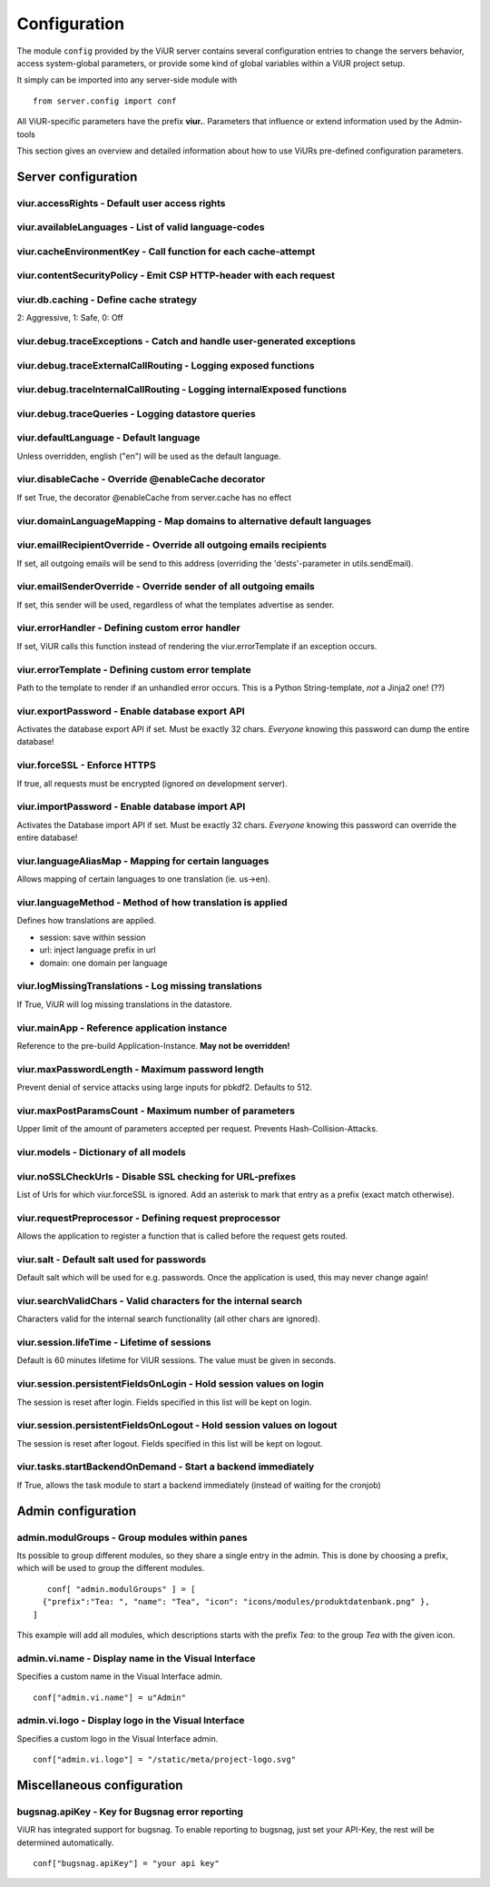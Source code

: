 Configuration
=============

The module ``config`` provided by the ViUR server contains several configuration entries to change the
servers behavior, access system-global parameters, or provide some kind of global variables within a
ViUR project setup.

It simply can be imported into any server-side module with

::

    from server.config import conf

All ViUR-specific parameters have the prefix **viur.**. Parameters that influence or extend information
used by the Admin-tools

This section gives an overview and detailed information about how to use ViURs pre-defined configuration
parameters.

Server configuration
********************

viur.accessRights - Default user access rights
----------------------------------------------

viur.availableLanguages - List of valid language-codes
------------------------------------------------------

viur.cacheEnvironmentKey - Call function for each cache-attempt
---------------------------------------------------------------

.. viur.capabilities -

viur.contentSecurityPolicy - Emit CSP HTTP-header with each request
-------------------------------------------------------------------

viur.db.caching - Define cache strategy
---------------------------------------

2: Aggressive, 1: Safe, 0: Off

viur.debug.traceExceptions - Catch and handle user-generated exceptions
-----------------------------------------------------------------------

viur.debug.traceExternalCallRouting - Logging exposed functions
---------------------------------------------------------------

viur.debug.traceInternalCallRouting - Logging internalExposed functions
-----------------------------------------------------------------------

viur.debug.traceQueries - Logging datastore queries
---------------------------------------------------

viur.defaultLanguage - Default language
---------------------------------------

Unless overridden, english ("en") will be used as the default language.

viur.disableCache - Override @enableCache decorator
---------------------------------------------------

If set True, the decorator @enableCache from server.cache has no effect

viur.domainLanguageMapping - Map domains to alternative default languages
-------------------------------------------------------------------------

viur.emailRecipientOverride - Override all outgoing emails recipients
---------------------------------------------------------------------

If set, all outgoing emails will be send to this address (overriding the 'dests'-parameter in utils.sendEmail).

viur.emailSenderOverride - Override sender of all outgoing emails
-----------------------------------------------------------------

If set, this sender will be used, regardless of what the templates advertise as sender.

viur.errorHandler - Defining custom error handler
-------------------------------------------------

If set, ViUR calls this function instead of rendering the viur.errorTemplate if an exception occurs.

viur.errorTemplate - Defining custom error template
---------------------------------------------------

Path to the template to render if an unhandled error occurs.
This is a Python String-template, *not* a Jinja2 one! (??)

viur.exportPassword - Enable database export API
------------------------------------------------
Activates the database export API if set.
Must be exactly 32 chars. *Everyone* knowing this password can dump the entire database!

viur.forceSSL - Enforce HTTPS
-----------------------------
If true, all requests must be encrypted (ignored on development server).

viur.importPassword - Enable database import API
------------------------------------------------

Activates the Database import API if set.
Must be exactly 32 chars. *Everyone* knowing this password can override the entire database!

viur.languageAliasMap - Mapping for certain languages
-----------------------------------------------------

Allows mapping of certain languages to one translation (ie. us->en).

viur.languageMethod - Method of how translation is applied
----------------------------------------------------------
Defines how translations are applied.

- session: save within session
- url: inject language prefix in url
- domain: one domain per language


viur.logMissingTranslations - Log missing translations
------------------------------------------------------

If True, ViUR will log missing translations in the datastore.

viur.mainApp - Reference application instance
---------------------------------------------

Reference to the pre-build Application-Instance. **May not be overridden!**

viur.maxPasswordLength - Maximum password length
------------------------------------------------

Prevent denial of service attacks using large inputs for pbkdf2. Defaults to 512.

viur.maxPostParamsCount - Maximum number of parameters
------------------------------------------------------
Upper limit of the amount of parameters accepted per request.
Prevents Hash-Collision-Attacks.

viur.models - Dictionary of all models
--------------------------------------

viur.noSSLCheckUrls - Disable SSL checking for URL-prefixes
-----------------------------------------------------------

List of Urls for which viur.forceSSL is ignored.
Add an asterisk to mark that entry as a prefix (exact match otherwise).

viur.requestPreprocessor - Defining request preprocessor
--------------------------------------------------------

Allows the application to register a function that is called before the request gets routed.


viur.salt - Default salt used for passwords
-------------------------------------------
Default salt which will be used for e.g. passwords.
Once the application is used, this may never change again!

viur.searchValidChars - Valid characters for the internal search
----------------------------------------------------------------
Characters valid for the internal search functionality (all other chars are ignored).

viur.session.lifeTime - Lifetime of sessions
--------------------------------------------
Default is 60 minutes lifetime for ViUR sessions. The value must be given in seconds.

viur.session.persistentFieldsOnLogin - Hold session values on login
-------------------------------------------------------------------
The session is reset after login. Fields specified in this list will be kept on login.

viur.session.persistentFieldsOnLogout - Hold session values on logout
---------------------------------------------------------------------
The session is reset after logout. Fields specified in this list will be kept on logout.

viur.tasks.startBackendOnDemand - Start a backend immediately
-------------------------------------------------------------
If True, allows the task module to start a backend immediately (instead of waiting for the cronjob)


Admin configuration
*******************

admin.modulGroups - Group modules within panes
----------------------------------------------

Its possible to group different modules, so they share a single entry in the admin.
This is done by choosing a prefix, which will be used to group the different modules.

::

	conf[ "admin.modulGroups" ] = [
       {"prefix":"Tea: ", "name": "Tea", "icon": "icons/modules/produktdatenbank.png" },
     ]


This example will add all modules, which descriptions starts with the prefix *Tea:* to the group *Tea* with the given icon.


admin.vi.name - Display name in the Visual Interface
----------------------------------------------------
Specifies a custom name in the Visual Interface admin.

::

    conf["admin.vi.name"] = u"Admin"

admin.vi.logo - Display logo in the Visual Interface
----------------------------------------------------
Specifies a custom logo in the Visual Interface admin.

::

    conf["admin.vi.logo"] = "/static/meta/project-logo.svg"

Miscellaneous configuration
***************************

bugsnag.apiKey - Key for Bugsnag error reporting
------------------------------------------------

ViUR has integrated support for bugsnag.
To enable reporting to bugsnag, just set your API-Key, the rest will be determined automatically.

::

    conf["bugsnag.apiKey"] = "your api key"

